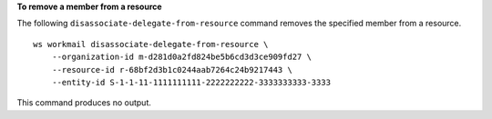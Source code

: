 **To remove a member from a resource**

The following ``disassociate-delegate-from-resource`` command removes the specified member from a resource. ::

    ws workmail disassociate-delegate-from-resource \
        --organization-id m-d281d0a2fd824be5b6cd3d3ce909fd27 \
        --resource-id r-68bf2d3b1c0244aab7264c24b9217443 \
        --entity-id S-1-1-11-1111111111-2222222222-3333333333-3333

This command produces no output.
